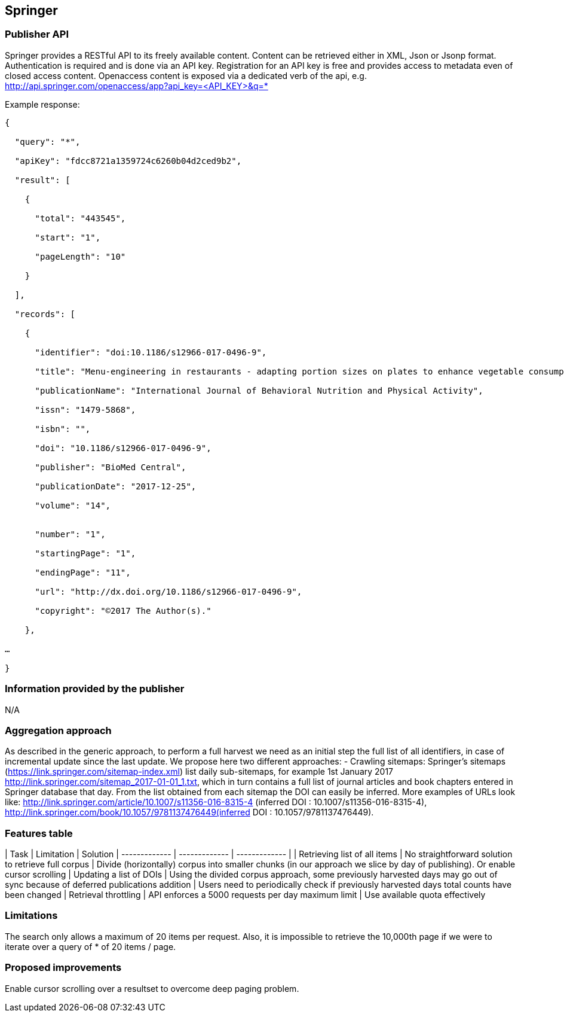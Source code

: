== Springer

=== Publisher API
Springer provides a RESTful API to its freely available content. Content can be retrieved either in XML, Json or Jsonp format. Authentication is required and is done via an API key. Registration for an API key is free and provides access to metadata even of closed access content. Openaccess content is exposed via a dedicated verb of the api, e.g.
http://api.springer.com/openaccess/app?api_key=<API_KEY>&q=*


Example response:
```
{

  "query": "*",
  
  "apiKey": "fdcc8721a1359724c6260b04d2ced9b2",
  
  "result": [
  
    {
    
      "total": "443545",
      
      "start": "1",
      
      "pageLength": "10"
      
    }
    
  ],
  
  "records": [
  
    {
    
      "identifier": "doi:10.1186/s12966-017-0496-9",
      
      "title": "Menu-engineering in restaurants - adapting portion sizes on plates to enhance vegetable consumption: a real-life experiment",
      
      "publicationName": "International Journal of Behavioral Nutrition and Physical Activity",
      
      "issn": "1479-5868",
      
      "isbn": "",
      
      "doi": "10.1186/s12966-017-0496-9",
      
      "publisher": "BioMed Central",
      
      "publicationDate": "2017-12-25",
      
      "volume": "14",
      
     
      "number": "1",
      
      "startingPage": "1",
      
      "endingPage": "11",
      
      "url": "http://dx.doi.org/10.1186/s12966-017-0496-9",
      
      "copyright": "©2017 The Author(s)."
      
    },
    
…

}
```

=== Information provided by the publisher 
N/A


=== Aggregation approach

As described in the generic approach, to perform a full harvest we need as an initial step the full list of all identifiers, in case of incremental update since the last update. We propose here two different approaches:
- Crawling sitemaps: Springer’s sitemaps (https://link.springer.com/sitemap-index.xml) list daily sub-sitemaps, for example 1st January 2017 http://link.springer.com/sitemap_2017-01-01_1.txt, which in turn contains a full list of journal articles and book chapters entered in Springer database that day. From the list obtained from each sitemap the DOI can easily be inferred. More examples of URLs look like: http://link.springer.com/article/10.1007/s11356-016-8315-4 (inferred DOI : 10.1007/s11356-016-8315-4), http://link.springer.com/book/10.1057/9781137476449(inferred DOI : 10.1057/9781137476449). 

=== Features table
| Task  | Limitation | Solution
| ------------- | ------------- | ------------- | 
| Retrieving list of all items  | No straightforward solution to retrieve full corpus | Divide (horizontally) corpus into smaller chunks (in our approach we slice by day of publishing). Or enable cursor scrolling 
| Updating a list of DOIs  | Using the divided corpus approach, some previously harvested days may go out of sync because of deferred publications addition | Users need to periodically check if previously harvested days total counts have been changed
| Retrieval throttling | API enforces a 5000 requests per day maximum limit | Use available quota effectively


=== Limitations
The search only allows a maximum of 20 items per request. Also, it is impossible to retrieve the 10,000th page if we were to iterate over a query of * of 20 items / page.

=== Proposed improvements
Enable cursor scrolling over a resultset to overcome deep paging problem. 




